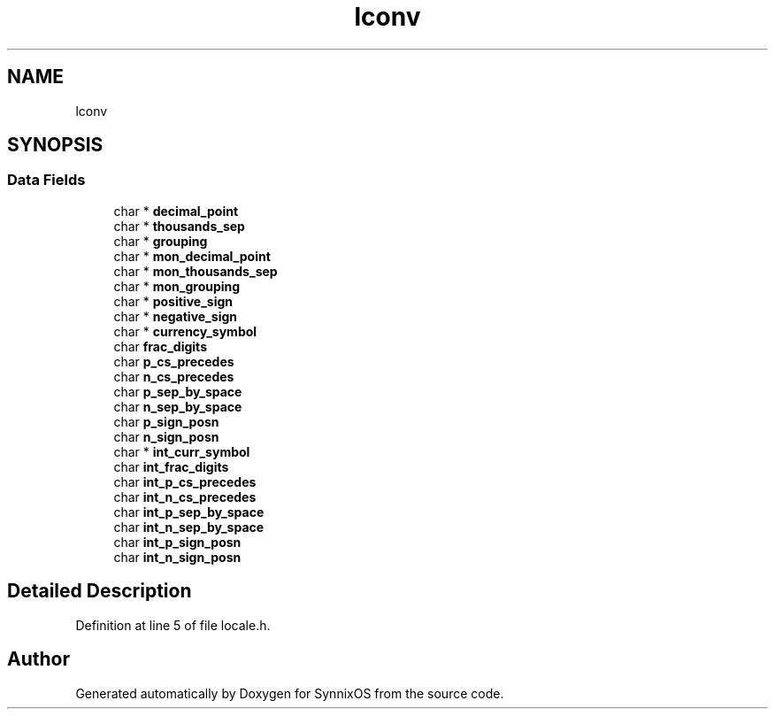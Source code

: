 .TH "lconv" 3 "Sat Jul 24 2021" "SynnixOS" \" -*- nroff -*-
.ad l
.nh
.SH NAME
lconv
.SH SYNOPSIS
.br
.PP
.SS "Data Fields"

.in +1c
.ti -1c
.RI "char * \fBdecimal_point\fP"
.br
.ti -1c
.RI "char * \fBthousands_sep\fP"
.br
.ti -1c
.RI "char * \fBgrouping\fP"
.br
.ti -1c
.RI "char * \fBmon_decimal_point\fP"
.br
.ti -1c
.RI "char * \fBmon_thousands_sep\fP"
.br
.ti -1c
.RI "char * \fBmon_grouping\fP"
.br
.ti -1c
.RI "char * \fBpositive_sign\fP"
.br
.ti -1c
.RI "char * \fBnegative_sign\fP"
.br
.ti -1c
.RI "char * \fBcurrency_symbol\fP"
.br
.ti -1c
.RI "char \fBfrac_digits\fP"
.br
.ti -1c
.RI "char \fBp_cs_precedes\fP"
.br
.ti -1c
.RI "char \fBn_cs_precedes\fP"
.br
.ti -1c
.RI "char \fBp_sep_by_space\fP"
.br
.ti -1c
.RI "char \fBn_sep_by_space\fP"
.br
.ti -1c
.RI "char \fBp_sign_posn\fP"
.br
.ti -1c
.RI "char \fBn_sign_posn\fP"
.br
.ti -1c
.RI "char * \fBint_curr_symbol\fP"
.br
.ti -1c
.RI "char \fBint_frac_digits\fP"
.br
.ti -1c
.RI "char \fBint_p_cs_precedes\fP"
.br
.ti -1c
.RI "char \fBint_n_cs_precedes\fP"
.br
.ti -1c
.RI "char \fBint_p_sep_by_space\fP"
.br
.ti -1c
.RI "char \fBint_n_sep_by_space\fP"
.br
.ti -1c
.RI "char \fBint_p_sign_posn\fP"
.br
.ti -1c
.RI "char \fBint_n_sign_posn\fP"
.br
.in -1c
.SH "Detailed Description"
.PP 
Definition at line 5 of file locale\&.h\&.

.SH "Author"
.PP 
Generated automatically by Doxygen for SynnixOS from the source code\&.
